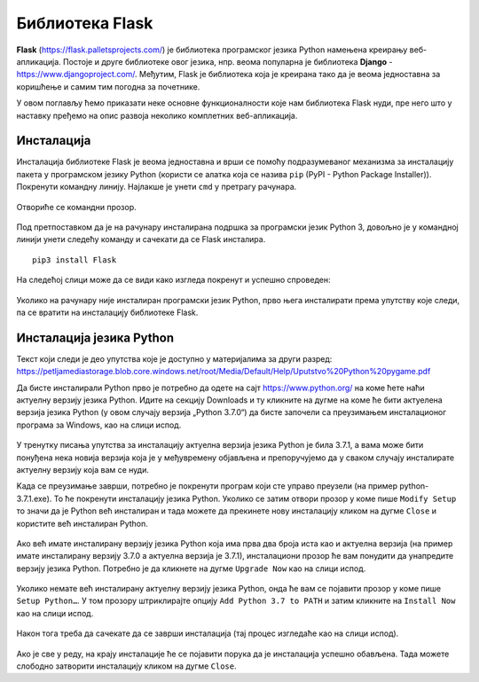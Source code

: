 Библиотека Flask
================

**Flask** (https://flask.palletsprojects.com/) је библиотека
програмског језика Python намењена креирању веб-апликација. Постоје и
друге библиотеке овог језика, нпр. веома популарна је библиотека
**Django** - https://www.djangoproject.com/. Међутим, Flask је
библиотека која је креирана тако да је веома једноставна за коришћење и
самим тим погодна за почетнике.

У овом поглављу ћемо приказати неке основне функционалности које нам
библиотека Flask нуди, пре него што у наставку пређемо на опис развоја
неколико комплетних веб-апликација.

Инсталација
-----------

Инсталација библиотеке Flask је веома једноставна и врши се помоћу подразумеваног механизма 
за инсталацију пакета у програмском језику Python (користи се алатка која се назива ``pip`` (PyPI - Python Package Installer)). 
Покренути командну линију. Најлакше је унети ``cmd`` у претрагу рачунара.

.. figure:: ../../_images/flask1.png
   :width: 400
   :align: center
   :class: screenshot-shadow

Отвориће се командни прозор.  

.. figure:: ../../_images/flask2.png
   :width: 400
   :align: center
   :class: screenshot-shadow

Под претпоставком да је на рачунару инсталирана подршка за програмски језик Python 3, 
довољно је у командној линији унети следећу команду и сачекати да се Flask инсталира.

::

 pip3 install Flask
 
.. figure:: ../../_images/flask3.png
   :width: 400
   :align: center
   :class: screenshot-shadow

На следећој слици може да се види како изгледа покренут и успешно спроведен:

.. figure:: ../../_images/flask4.png
   :width: 780
   :align: center
   :class: screenshot-shadow

Уколико на рачунару није инсталиран програмски језик Python, прво њега инсталирати према упутству које следи, 
па се вратити на инсталацију библиотеке Flask. 

Инсталација језика Python
-------------------------

Текст који следи је део упутства које је доступно у материјалима за други разред:
https://petljamediastorage.blob.core.windows.net/root/Media/Default/Help/Uputstvo%20Python%20pygame.pdf 

Да бисте инсталирали Python прво је потребно да одете на сајт https://www.python.org/ на коме ћете наћи 
актуелну верзију језика Python. Идите на секцију Downloads и ту кликните на дугме на коме ће бити актуелена 
верзија језика Python (у овом случају верзија „Python 3.7.0“) да бисте започели са преузимањем инсталационог 
програма за Windows, као на слици испод.

.. figure:: ../../_images/python1.jpg
   :width: 780
   :align: center
   :class: screenshot-shadow

У тренутку писања упутства за инсталацију актуелна верзија језика Python је била 3.7.1, а вама може бити 
понуђена нека новија верзија која је у међувремену објављена и препоручујемо да у сваком случају инсталирате 
актуелну верзију која вам се нуди.  

Kада се преузимање заврши, потребно је покренути програм који сте управо преузели (на пример python-3.7.1.exe). 
То ће покренути инсталацију језика Python. Уколико се затим отвори прозор у коме пише ``Modify Setup`` то значи да је 
Python већ инсталиран и тада можете да прекинете нову инсталацију кликом на дугме ``Close`` и користите већ инсталиран Python.

.. figure:: ../../_images/python2.jpg
   :width: 500
   :align: center
   :class: screenshot-shadow

Ако већ имате инсталирану верзију језика Python која има прва два броја иста као и актуелна верзија 
(на пример имате инсталирану верзију 3.7.0 а актуелна верзија је 3.7.1), инсталациони прозор ће вам понудити да унапредите 
верзију језика Python. Потребно је да кликнете на дугме ``Upgrade Now`` као на слици испод.

.. figure:: ../../_images/python3.jpg
   :width: 500
   :align: center
   :class: screenshot-shadow

Уколико немате већ инсталирану актуелну верзију језика Python, онда ће вам се појавити прозор у коме пише ``Setup Python…``. 
У том прозору штриклирајте опцију ``Add Python 3.7 to PATH`` и затим кликните на ``Install Now`` као на слици испод.

.. figure:: ../../_images/python5.jpg
   :width: 500
   :align: center
   :class: screenshot-shadow

Након тога треба да сачекате да се заврши инсталација (тај процес изгледаће као на слици испод).

.. figure:: ../../_images/python4.jpg
   :width: 500
   :align: center
   :class: screenshot-shadow

Ако је све у реду, на крају инсталације ће се појавити порука да је инсталација успешно обављена. 
Тада можете слободно затворити инсталацију кликом на дугме ``Close``.  